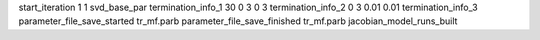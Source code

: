 start_iteration 1  1  svd_base_par
termination_info_1 30 0 3 0 3
termination_info_2 0 3 0.01 0.01
termination_info_3 
parameter_file_save_started tr_mf.parb
parameter_file_save_finished tr_mf.parb
jacobian_model_runs_built
